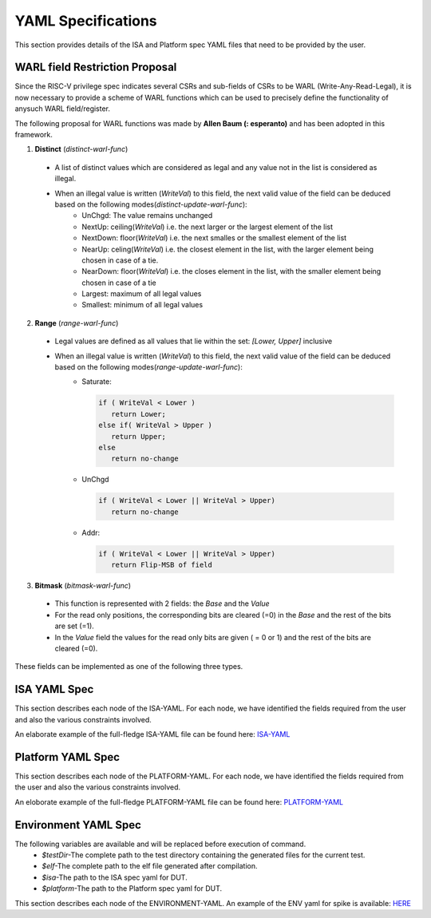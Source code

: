 YAML Specifications
-------------------

This section provides details of the ISA and Platform spec YAML files that need to be provided by the user.

WARL field Restriction Proposal
^^^^^^^^^^^^^^^^^^^^^^^^^^^^^^^

Since the RISC-V privilege spec indicates several CSRs and sub-fields of CSRs to be WARL (Write-Any-Read-Legal), it is now necessary to provide a scheme of WARL functions which can be used to precisely define the functionality of anysuch WARL field/register.

The following proposal for WARL functions was made by **Allen Baum (: esperanto)** and has been adopted in this framework.

1. **Distinct** (*distinct-warl-func*) 

  * A list of distinct values which are considered as legal and any value not in the list is considered as illegal.
  * When an illegal value is written (*WriteVal*) to this field, the next valid value of the field can be deduced based on the following modes(*distinct-update-warl-func*):
      * UnChgd: The value remains unchanged
      * NextUp: ceiling(*WriteVal*) i.e. the next larger or the largest element of the list
      * NextDown: floor(*WriteVal*) i.e. the next smalles or the smallest element of the list
      * NearUp: celing(*WriteVal*) i.e. the closest element in the list, with the larger element being chosen in case of a tie.
      * NearDown: floor(*WriteVal*) i.e. the closes element in the list, with the smaller element being chosen in case of a tie
      * Largest: maximum of all legal values
      * Smallest: minimum of all legal values

    
2. **Range** (*range-warl-func*)

  * Legal values are defined as all values that lie within the set: *[Lower, Upper]* inclusive
  * When an illegal value is written (*WriteVal*) to this field, the next valid value of the field can be deduced based on the following modes(*range-update-warl-func*):
      * Saturate: 

        .. code-block:: python 

          if ( WriteVal < Lower )
             return Lower; 
          else if( WriteVal > Upper )
             return Upper;
          else 
             return no-change


      * UnChgd

        .. code-block:: python
    
          if ( WriteVal < Lower || WriteVal > Upper)
             return no-change

      * Addr: 

        .. code-block:: python
    
          if ( WriteVal < Lower || WriteVal > Upper)
             return Flip-MSB of field


3. **Bitmask** (*bitmask-warl-func*)

  * This function is represented with 2 fields: the *Base* and the *Value*
  * For the read only positions, the corresponding bits are cleared (=0) in the *Base* and the rest of the bits are set (=1).
  * In the *Value* field the values for the read only bits are given ( = 0 or 1) and the rest of the bits are cleared (=0).


These fields can be implemented as one of the following three types.

.. _isa_yaml_spec:

ISA YAML Spec
^^^^^^^^^^^^^^^^^

This section describes each node of the ISA-YAML. For each node, we have identified the fields required
from the user and also the various constraints involved.

An elaborate example of the full-fledge ISA-YAML file can be found here: `ISA-YAML <https://gitlab.com/incoresemi/riscof/blob/1-general-improvements-and-standardisation-of-schema-yaml/Examples/eg_elaborate_isa.yaml>`_


.. autoyaml:: ../rips/schema-isa.yaml

.. _platform_yaml_spec:

Platform YAML Spec
^^^^^^^^^^^^^^^^^^^^^^

This section describes each node of the PLATFORM-YAML. For each node, we have identified the fields required
from the user and also the various constraints involved.

An eloborate example of the full-fledge PLATFORM-YAML file can be found here: `PLATFORM-YAML <https://gitlab.com/incoresemi/riscof/blob/1-general-improvements-and-standardisation-of-schema-yaml/Examples/eg_elaborate_platform.yaml>`_


.. autoyaml:: ../rips/schema-platform.yaml

.. _environment_yaml_spec:

Environment YAML Spec
^^^^^^^^^^^^^^^^^^^^^

The following variables are available and will be replaced before execution of command.
  * *$testDir*-The complete path to the test directory containing the generated files for the current test.
  * *$elf*-The complete path to the elf file generated after compilation.
  * *$isa*-The path to the ISA spec yaml for DUT.
  * *$platform*-The path to the Platform spec yaml for DUT.

This section describes each node of the ENVIRONMENT-YAML. 
An example of the ENV yaml for spike is available: `HERE <https://gitlab.com/incoresemi/riscof/blob/1-general-improvements-and-standardisation-of-schema-yaml/Examples/template_env.yaml>`_

.. autoyaml:: ../Examples/template_env.yaml



